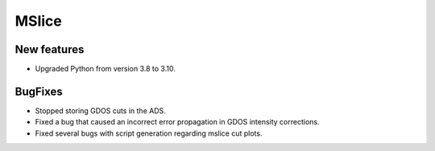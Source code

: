 MSlice
------

New features
############
- Upgraded Python from version 3.8 to 3.10.

BugFixes
########
- Stopped storing GDOS cuts in the ADS.
- Fixed a bug that caused an incorrect error propagation in GDOS intensity corrections.
- Fixed several bugs with script generation regarding mslice cut plots.